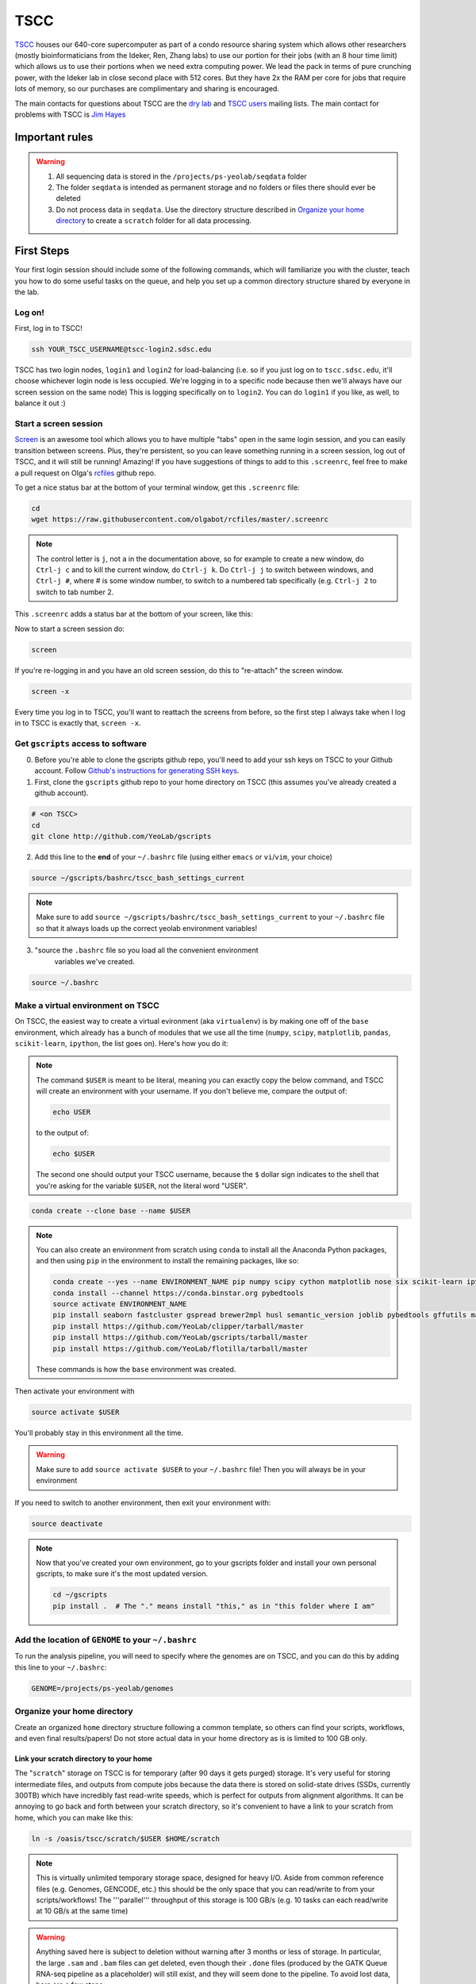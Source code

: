 TSCC
====

TSCC_ houses our 640-core supercomputer as part of a condo resource sharing
system which allows other researchers (mostly bioinformaticians from the
Ideker, Ren, Zhang labs) to use our portion for their jobs (with an 8 hour
time limit) which allows us to use their portions when we need extra
computing power. We lead the pack in terms of pure crunching power,
with the Ideker lab in close second place with 512 cores. But they have 2x
the RAM per core for jobs that require lots of memory,
so our purchases are complimentary and sharing is encouraged.

The main contacts for questions about TSCC are the `dry lab`_ and
`TSCC users`_ mailing lists. The main contact for problems with TSCC is `Jim Hayes`_

Important rules
---------------

.. warning::

    1. All sequencing data is stored in the ``/projects/ps-yeolab/seqdata`` folder
    2. The folder ``seqdata`` is intended as permanent storage and no folders
       or files there should ever be deleted
    3. Do not process data in ``seqdata``. Use the directory structure
       described in `Organize your home directory`_ to create a ``scratch``
       folder for all data processing.

First Steps
-----------

Your first login session should include some of the following commands,
which will familiarize you with the cluster, teach you how to do some useful
tasks on the queue, and help you set up a common directory structure shared
by everyone in the lab.

Log on!
~~~~~~~

First, log in to TSCC!

.. code::

    ssh YOUR_TSCC_USERNAME@tscc-login2.sdsc.edu

TSCC has two login nodes, ``login1`` and ``login2`` for load-balancing (i.e.
so if you just log on to ``tscc.sdsc.edu``, it'll choose whichever login
node is less occupied. We're logging in to a specific node because then
we'll always have our screen session on the same node) This is logging
specifically on to ``login2``. You can do ``login1`` if you like, as well,
to balance it out :)

Start a screen session
~~~~~~~~~~~~~~~~~~~~~~

Screen_ is an awesome tool which allows you to have multiple "tabs" open in
the same login session, and you can easily transition between screens. Plus,
they're persistent, so you can leave something running in a screen session,
log out of TSCC, and it will still be running! Amazing! If you have
suggestions of things to add to this ``.screenrc``, feel free to make a pull
request on Olga's rcfiles_ github repo.

To get a nice status bar at the bottom of your terminal window, get this
``.screenrc`` file:

.. code::

    cd
    wget https://raw.githubusercontent.com/olgabot/rcfiles/master/.screenrc

.. note::

    The control letter is ``j``, not ``a`` in the documentation above,
    so for example to create a new window, do ``Ctrl-j c`` and to kill the
    current window, do ``Ctrl-j k``. Do ``Ctrl-j j`` to switch between
    windows, and ``Ctrl-j #``, where # is some window number,
    to switch to a numbered tab specifically (e.g. ``Ctrl-j 2`` to switch to
    tab number 2.

This ``.screenrc`` adds a status bar at the bottom of your screen, like this:

.. image:: screen_status.png

Now to start a screen session do:

.. code::

    screen

If you're re-logging in and you have an old screen session,
do this to "re-attach" the screen window.

.. code::

    screen -x

Every time you log in to TSCC, you'll want to reattach the screens from
before, so the first step I always take when I log in to TSCC is exactly
that, ``screen -x``.

Get ``gscripts`` access to software
~~~~~~~~~~~~~~~~~~~~~~~~~~~~~~~~~~~

0. Before you're able to clone the gscripts github repo, you'll need to add
   your ssh keys on TSCC to your Github account. Follow `Github's instructions
   for generating SSH keys`_.

1. First, clone the ``gscripts`` github repo to your home directory on TSCC
   (this assumes you've already created a github account).

.. code::

    # <on TSCC>
    cd
    git clone http://github.com/YeoLab/gscripts

2. Add this line to the **end** of your ``~/.bashrc`` file (using either
   ``emacs`` or ``vi``/``vim``, your choice)

.. code::

    source ~/gscripts/bashrc/tscc_bash_settings_current

.. note::

    Make sure to add ``source ~/gscripts/bashrc/tscc_bash_settings_current``
    to your ``~/.bashrc`` file so that it always loads up the correct yeolab
    environment variables!

3. "source the ``.bashrc`` file so you load all the convenient environment
    variables we've created.

.. code::

    source ~/.bashrc

Make a virtual environment on TSCC
~~~~~~~~~~~~~~~~~~~~~~~~~~~~~~~~~~

On TSCC, the easiest way to create a virtual evironment (aka ``virtualenv``)
is by making one off of the ``base`` environment, which already has a bunch of
modules that we use all the time (``numpy``, ``scipy``, ``matplotlib``, ``pandas``, ``scikit-learn``, ``ipython``, the list goes on). Here's how you do it:

.. note::

    The command ``$USER`` is meant to be literal, meaning you can exactly copy
    the below command, and TSCC will create an environment with your username.
    If you don't believe me, compare the output of:

    .. code::

        echo USER

    to the output of:

    .. code::

        echo $USER

    The second one should output your TSCC username, because the ``$`` dollar
    sign indicates to the shell that you're asking for the variable ``$USER``,
    not the literal word "USER".

.. code::

    conda create --clone base --name $USER

.. note::
    You can also create an environment from scratch using ``conda`` to install
    all the Anaconda Python packages, and then using ``pip`` in the environment
    to install the remaining packages, like so:

    .. code::

        conda create --yes --name ENVIRONMENT_NAME pip numpy scipy cython matplotlib nose six scikit-learn ipython networkx pandas tornado statsmodels setuptools pytest pyzmq jinja2 pyyaml pymongo biopython
        conda install --channel https://conda.binstar.org pybedtools
        source activate ENVIRONMENT_NAME
        pip install seaborn fastcluster gspread brewer2mpl husl semantic_version joblib pybedtools gffutils matplotlib-venn HTSeq misopy
        pip install https://github.com/YeoLab/clipper/tarball/master
        pip install https://github.com/YeoLab/gscripts/tarball/master
        pip install https://github.com/YeoLab/flotilla/tarball/master

    These commands is how the ``base`` environment was created.

Then activate your environment with

.. code::

    source activate $USER

You'll probably stay in this environment all the time.

.. warning::

    Make sure to add ``source activate $USER`` to your ``~/.bashrc`` file!
    Then you will always be in your environment

If you need to switch to another environment, then exit your environment with:

.. code::

    source deactivate

.. note::

    Now that you've created your own environment, go to your gscripts folder
    and install your own personal gscripts, to make sure it's the most updated
    version.

    .. code::

        cd ~/gscripts
        pip install .  # The "." means install "this," as in "this folder where I am"

Add the location of ``GENOME`` to your ``~/.bashrc``
~~~~~~~~~~~~~~~~~~~~~~~~~~~~~~~~~~~~~~~~~~~~~
To run the analysis pipeline, you will need to specify where the genomes are
on TSCC, and you can do this by adding this line to your ``~/.bashrc``:

.. code::

    GENOME=/projects/ps-yeolab/genomes

Organize your home directory
~~~~~~~~~~~~~~~~~~~~~~~~~~~~

Create an organized ``home`` directory structure following a common
template, so others can find your scripts, workflows,
and even final results/papers!  Do not store actual data in your home
directory as is is limited to 100 GB only.



Link your scratch directory to your home
++++++++++++++++++++++++++++++++++++++++

The "``scratch``" storage on TSCC is for temporary (after 90 days it gets
purged) storage. It's very useful for storing intermediate files,
and outputs from compute jobs because the data there is stored on
solid-state drives (SSDs, currently 300TB) which have incredibly fast
read-write speeds, which is perfect for outputs from alignment algorithms.
It can be annoying to go back and forth between your scratch directory,
so it's convenient to have a link to your scratch from home,
which you can make like this:

.. code::

   ln -s /oasis/tscc/scratch/$USER $HOME/scratch

.. note::

    This is virtually unlimited temporary storage space,
    designed for heavy I/O.  Aside from common reference files (e.g.
    Genomes, GENCODE, etc.) this should be the only space that you can
    read/write to from your scripts/workflows! The '''parallel''' throughput
    of this storage is 100 GB/s (e.g. 10 tasks can each read/write at 10
    GB/s at the same time)

.. warning::

    Anything saved here is subject to deletion without warning after 3 months
    or less of storage. In particular, the large ``.sam`` and ``.bam`` files
    can get deleted, even though their ``.done`` files (produced by the
    GATK Queue RNA-seq pipeline as a placeholder) will still exist, and they
    will seem done to the pipeline. To avoid lost data, here are a few steps:

    1. Keep your metadata sample/cell counts are in your ``$HOME/projects`` or
       ``/projects/ps-yeolab/$USER`` folder, which don't get purged
       periodically.
    2. Delete ``*.done`` files when re-rerunning a partially eroded pipeline
       run.
    3. Use this recursive touch command to "refresh" the decay clock on your
       files before important meetings and re-analysis steps:

       .. code::

            cd important_scratch_dir
            find . | xargs touch

Create workflow and projects folders
++++++++++++++++++++++++++++++++++++

Create ``~/workflows`` for your personal bash, makefile, queue, and so on,
scripts, before you add them to gscripts, and ``~/projects`` for your
projects to organize figures, notebooks, final results, and even manuscripts.

.. code::

    mkdir ~/workflows ~/projects

Here's an example project directory structure:

.. code::

    $ ls -lha /home/gpratt/projects/fox2_iclip/
    total 9.5K
    drwxr-xr-x  2 gpratt yeo-group  5 Sep 16  2013 .
    drwxr-xr-x 40 gpratt yeo-group 40 Nov 24 12:20 ..
    lrwxrwxrwx  1 gpratt yeo-group 49 Aug 21  2013 analysis -> /home/gpratt/scratch/projects/fox2_iclip/analysis
    lrwxrwxrwx  1 gpratt yeo-group 45 Aug 21  2013 data -> /home/gpratt/scratch/projects/fox2_iclip/data
    lrwxrwxrwx  1 gpratt yeo-group 50 Aug 21  2013 scripts -> /home/gpratt/processing_scripts/fox2_iclip/scripts

.. note::

    Notice that all of these are soft-links to either ``~/scratch`` or some
    other processing scripts.

Let us see your stuff
+++++++++++++++++++++

Make everything readable by other yeo lab members and restrict access from
other users (per HIPAA/HITECH requirements)

.. code::

    chmod -R g+r ~/
    chmod -R g+r ~/scratch/
    chmod -R o-rwx ~/
    chmod -R o-rwx ~/scratch/

But ``git`` will get mad at you if your ~/.ssh keys private keys are visible
by others, so make them visible to only you via:

.. code::

    chmod -R go-rwx ~/.ssh/

In the end, your '''home''' directory should look something like this:

.. code::

    $ ls -l $HOME
    lrwxrwxrwx  1 bkakarad yeo-group    29 Jun 24  2013 scratch -> /oasis/tscc/scratch/bkakarad/
    drwxr-x---+ 2 bkakarad yeo-group     2 Jun 24  2013 gscripts
    drwxr-x---+ 3 bkakarad yeo-group     3 Jun 24  2013 projects
    drwxr-x---+ 2 bkakarad yeo-group     2 Jun 24  2013 workflows

Share your Dropbox account for easy figure syncing
~~~~~~~~~~~~~~~~~~~~~~~~~~~~~~~~~~~~~~~~~~~~~~~~~~



Installing and upgrading Python packages
----------------------------------------

To install Python packages first try ``conda install``:

.. code::

    conda install <package name>

If there is no package in conda, then (and ONLY then) try `pip`:

.. code::

    pip install <package name>

To upgrade packages, do:

(using ``conda``)

.. code::

    conda update <package name>

(using ``pip``)

.. code::

    pip install -U <package name>

Installing R packages (beta!)
----------------------------

You can also use ``conda`` to install ``R`` and ``R`` packages. Currently, you
need to reference one of Anaconda's developer's channel ``asmeurer`` to install
it. Here is the command to install R in your environment. You can see the list
of `R packages he's added so far`_.

.. code::

    conda install -c asmeurer r


Submitting and managing compute jobs on TSCC
--------------------------------------------

Submit jobs
~~~~~~~~~~~

To submit a script that you wrote, in this case called ``myscript.sh``,
to TSCC, do:

.. code::

    qsub -q home-yeo -l nodes=1:ppn=2 -l walltime=0:30:00 myscript.sh

Submit interactive jobs
~~~~~~~~~~~~~~~~~~~~~~~

To submit interactive jobs, do:

.. code::

    qsub -I -q home-yeo -l nodes=1:ppn=2 -l walltime=0:30:00

Submit jobs to ``home-scrm``
~~~~~~~~~~~~~~~~~~~~~~~~~~~~

To submit to the ``home-scrm`` queue, add ``-W group_list=scrm-group`` to
your ``qsub`` command:

.. code::

    qsub -I -l walltime=0:30:00 -q home-scrm -W group_list=scrm-group


Submitting many jobs at once
~~~~~~~~~~~~~~~~~~~~~~~~~~~~

If you have a bunch of commands you want to run at once,
you can use this script to submit them all at once. In the next example,
``commands.sh`` is a file has the commands you want on their own line,
i.e. one command per line.

.. code::

    java -Xms512m -Xmx512m -jar /home/yeo-lab/software/gatk/dist/Queue.jar \
    -S ~/gscripts/qscripts/do_stuff.scala --input commands.sh -run -qsub \
    -jobQueue <queue> -jobLimit <n> --ncores <n> --jobname <name> -startFromScratch

This runs a scala job that submits sub-jobs to the PBS queue under name you
fill in where <name> now sits as a placeholder.

Check job status, aka "why is my job stuck?"
~~~~~~~~~~~~~~~~~~~~~~~~~~~~~~~~~~~~~~~~~~~~

Check the status of your jobs:

.. code::

    qme

.. note:: This will only work if you have followed instructions and have
``source``'d the ``~/gscripts/tscc_bash_settings_current``  :)

``qme`` outputs,

.. code::

    (olga)[obotvinnik@tscc-login2 ~]$ qme

    tscc-mgr.sdsc.edu:
                                                                                      Req'd    Req'd       Elap
    Job ID                  Username    Queue    Jobname          SessID  NDS   TSK   Memory   Time    S   Time
    ----------------------- ----------- -------- ---------------- ------ ----- ------ ------ --------- - ---------
    2006527.tscc-mgr.local  obotvinnik  home-yeo STDIN             35367     1     16    --   04:00:00 R  02:35:36
    2007542.tscc-mgr.local  obotvinnik  home-yeo STDIN              6168     1      1    --   08:00:00 R  00:28:08
    2007621.tscc-mgr.local  obotvinnik  home-yeo STDIN               --      1     16    --   04:00:00 Q       --

Check job status of array jobs
~~~~~~~~~~~~~~~~~~~~~~~~~~~~~~

Check the status of your array jobs, you need to specify ``-t`` to see the
status of the individual array pieces.

.. code::

    qstat -t


Killing jobs
~~~~~~~~~~~~

If you have a job you want to stop, kill it with ``qdel JOBID``, e.g.

.. code::

    qdel 2006527

Kill an array job
~~~~~~~~~~~~~~~~~

If the job is an array job, you'll need to add brackets, like this:

.. code::

    qdel 2006527[]


Kill all your jobs
~~~~~~~~~~~~~~~~~~

To kill all the jobs that you've submitted, do:

.. code::

    qdel $(qselect -u $USER)


Which queue do I submit to? (check status of queues)
~~~~~~~~~~~~~~~~~~~~~~~~~~~~~~~~~~~~~~~~~~~~~~~~~~~~

Check the status of the queue (so you know which queues to NOT submit to!)

.. code::

    qstat -q

Example output is,

.. code::

    (olga)[obotvinnik@tscc-login2 ~]$ qstat -q

    server: tscc-mgr.local

    Queue            Memory CPU Time Walltime Node  Run Que Lm  State
    ---------------- ------ -------- -------- ----  --- --- --  -----
    home-dkeres        --      --       --      --    2   0 --   E R
    home-komunjer      --      --       --      --    0   0 --   E R
    home-ong           --      --       --      --    2   0 --   E R
    home-tg            --      --       --      --    0   0 --   E R
    home-yeo           --      --       --      --    3   1 --   E R
    home-visres        --      --       --      --    0   0 --   E R
    home-mccammon      --      --       --      --   15  29 --   E R
    home-scrm          --      --       --      --    1   0 --   E R
    hotel              --      --    168:00:0   --  232  26 --   E R
    home-k4zhang       --      --       --      --    0   0 --   E R
    home-kkey          --      --       --      --    0   0 --   E R
    home-kyang         --      --       --      --    2   1 --   E R
    home-jsebat        --      --       --      --    1   0 --   E R
    pdafm              --      --    72:00:00   --    1   0 --   E R
    condo              --      --    08:00:00   --   18   6 --   E R
    gpu-hotel          --      --    336:00:0   --    0   0 --   E R
    glean              --      --       --      --   24  75 --   E R
    gpu-condo          --      --    08:00:00   --   16  36 --   E R
    home-fpaesani      --      --       --      --    4   2 --   E R
    home-builder       --      --       --      --    0   0 --   E R
    home               --      --       --      --    0   0 --   E R
    home-mgilson       --      --       --      --    0   4 --   E R
    home-eallen        --      --       --      --    0   0 --   E R
                                                   ----- -----
                                                     321   180

So right now is not a good time to submit to the ``hotel`` queue,
since it has a bunch of both running and queued jobs!

Show available "Service Units"
~~~~~~~~~~~~~~~~~~~~~~~~~~~~~~

List the available Service Units (1 SU = 1 core*hour) ... for a quick ego
boost. Also note that our supercomputer is separated in two: yeo-group and
scrm-group, but the total balance is 5.29 million SU, just enough secure us
the top honors :-)

.. code::

    gbalance | sort -nrk 3 | head

    Id Name                 Amount  Reserved Balance CreditLimit Available
    -- -------------------- ------- -------- ------- ----------- ---------
    19 tideker-group        5211035    27922 5183113           0   5183113
    82 yeo-group            3262925        0 3262925           0   3262925
    81 scrm-group           2039328        0 2039328           0   2039328
    14 mgilson-group         663095   208000  455095           0    455095
    73 nanosprings-ucm       650000        0  650000           0    650000
    17 kkey-group            635056     7104  627952           0    627952
    16 k4zhang-group         534430        0  534430           0    534430

List the available TORQUE queues, for a quick boost in motivation!

.. code::

    qstat -q

    Queue            Memory CPU Time Walltime Node  Run Que Lm  State
    ---------------- ------ -------- -------- ----  --- --- --  -----
    home-tideker       --      --       --       16   1   0 --   E R
    home-visres        --      --       --        1   0   0 --   E R
    hotel              --      --    72:00:00   --   25  18 --   E R
    home-k4zhang       --      --       --        4  21   0 --   E R
    home-kkey          --      --       --        5   0   0 --   E R
    pdafm              --      --    72:00:00   --    0   0 --   E R
    condo              --      --    08:00:00   --    0   0 --   E R
    glean              --      --       --      --    0   0 --   E R
    home-builder       --      --       --        8   0   0 --   E R
    home               --      --       --      --    0   0 --   E R
    home-ewyeo         --      --       --       15   0   0 --   E R
    home-mgilson       --      --       --        8   0   0 --   E R
                                               ----- -----
                                                  47    18

Show available processors
~~~~~~~~~~~~~~~~~~~~~~~~~

To show available processors, do

.. code::

    showbf

Show specs of all nodes
~~~~~~~~~~~~~~~~~~~~~~~

.. code::

    pbsnodes -a


IPython notebooks on TSCC
-------------------------

Setup IPython notebooks on TSCC
~~~~~~~~~~~~~~~~~~~~~~~~~~~~~~~

1. To set up IPython notebooks on TSCC, you will want to add some ``alias``
   variables to your ``~/.bashrc``. First, on your personal computer,
   you will want to set up
   `passwordless ssh`_ from your laptop to TSCC. On my laptop,
   I have this alias in my `~/.bashrc` file:

.. code::

    IPYNB_PORT=[some number above 1024]
    alias tscc='ssh obotvinnik@tscc-login2.sdsc.edu'

  This way, I can just type ``tscc`` and log onto ``tscc-login2``
  **specifically**. It is important for IPython notebooks that you always log
  on to the same node. You can use ``tscc-login1`` instead, too,
  this is just what I have set up. Just replace my login name
  ("``obotvinnik``") with yours.

2. Next, type ``tscc`` and log on to the server.

3. On TSCC, add these lines to your ``~/.bashrc`` file.

   .. code::

       IPYNB_PORT=[same number as the above IPYNB_PORT]
       alias ipynb="ipython notebook --no-browser --port $IPYNB_PORT &"
       alias sshtscc="ssh -NR $IPYNB_PORT:localhost:$IPYNB_PORT tscc-login2 &"

   Notice that in ``sshtscc``, I use the same port as I logged in to,
   `tscc-login2`. The ampersands "`&`" at the end of the lines tell the computer
   to run these processes in the background, which is super useful.

4. Set up passwordless ssh between the compute nodes and TSCC with:

.. code::

    cat .ssh/id_rsa.pub >> .ssh/authorized_keys

5. Back on your home laptop, edit your `~/.bash_profile` on macs,
   `~/.bashrc` for other unix machines to add the lines:

   .. code::

       IPYNB_PORT=[the same number as you chose above]
       tunneltscc="ssh -NL $IPYNB_PORT:localhost:$IPYNB_PORT YOUR_TSCC_USERNAME@tscc-login2.sdsc.edu &"

   Make sure to replace "``YOUR_TSCC_USERNAME``" with your TSCC login :) It is
   also important that these are double-quotes and not single-quotes.

Run IPython Notebooks on TSCC
~~~~~~~~~~~~~~~~~~~~~~~~~~~~~

Now that you have everything configured, you can run IPython notebooks on TSCC!
Here are the steps to follow.

1. Log on to TSCC
4. Now that you have those set up, start up a ``screen`` session, which allows you to have something running continuously, without being logged in.

.. code::

    screen -x

   .. note::
       If this gives you an error saying "There is no screen to be attached"
       then you need to run plain old ``screen`` (no ``-x``) first.

       If this gives you an error saying you need to pick one session, make
       life easier for yourself and pick one to kill all the windows in,
       (using ``Ctrl-j K`` if you're using the ``.screenrc`` that I recommended
       earlier, otherwise the default is ``Ctrl-a K``). Once you've killed all
       screen sessions except for one, you can run ``screen -x`` with abandon,
       and it will connect you to the only one you have open.

2. In this ``screen`` session, now request an interactive job, e.g.:

.. code::

    qsub -I -l walltime=2:00:00 -q home-yeo -l nodes=1:ppn=2

3. Wait for the job to start.

4. Run your TSCC-specific aliases on the compute node:

.. code::

    ipynb
    sshtscc

4. **Back on your laptop**, now run your tunneling command:

.. code::

    tunneltscc

5. Open up ``http://localhost:[YOUR IPYNB PORT]`` on your browser.


Random notes
------------

Software goes in ``/projects/ps-yeolab/software``

Make sure to recursively set group read/write permissions to the software
directory so others can use and update the common software, using:

.. code::

    chmod ug+rw /projects/ps-yeolab/software

If your'e installing something from source and using ``./configure``
and ``make`` and all that, then always set the flag
``--prefix=/projects/ps-yeolab/software`` when you run ``./configure``

.. code::

    ./configure --prefix /projects/ps-yeolab/software

When possible install bins to ``/projects/ps-yeolab/software/bin``

Running RNA-seq, CLIP-Seq, Ribo-Seq, etc qscripts GATK Queue pipelines
----------------------------------------------------------------------

We use the Broad Institute's Genome Analysis Toolkit (GATK_) Queue_ software
to run our pipelines. This software solves a lot of problems for us, such as
dealing with multiple-stage pipelines that have cross-dependencies (e.g. you
can't calculate splicing until you've mapped the reads, and you can't map
the reads until after you've removed adapters and repetitive genomic regions
from them), and properly scheduling jobs so that one person's analysis doesn't
completely take over the compute cluster.

Gabe has created a bunch of helpful template scripts for GATK Queue in his
folder ``/home/gpratt/templates``:

.. code::

    $ ls -lh /home/gpratt/templates
    total 26K
    -rwxr-xr-x 1 gpratt yeo-group 660 May  7  2014 bacode_split.sh
    -rwxr-xr-x 1 gpratt yeo-group 554 May  7  2014 bacode_split.sh~
    -rwxr-xr-x 1 gpratt yeo-group 524 Sep 18 00:08 #clipseq.sh#
    -rwxr-xr-x 1 gpratt yeo-group 524 Jul 12  2014 clipseq.sh
    -rwxr-xr-x 1 gpratt yeo-group 516 Mar 26  2014 clipseq.sh~
    -rwxr-xr-x 1 gpratt yeo-group 473 Aug 21 18:47 riboseq.sh
    -rwxr-xr-x 1 gpratt yeo-group 528 Aug 21 18:46 riboseq.sh~
    -rwxr-xr-x 1 gpratt yeo-group 530 Sep  5 17:29 rnaseq.sh
    -rwxr-xr-x 1 gpratt yeo-group 527 Mar 26  2014 rnaseq.sh~

Each Queue job requires a manifest file with a list of all files to process,
and the genome to process them on.

.. warning::

    All further instructions depend on you having followed the directions in
    `Create workflow and projects folders`_, where for this particular project,
    you've created these folders:

    .. code::

        ~/projects/PROJECT_NAME
        ~/processing_scripts/PROJECT_NAME/scripts
        ~/scratch/PROJECT_NAME/data
        ~/scratch/PROJECT_NAME/analysis

    And that you've linked the scratch and home directories correctly. For
    example, here's how you can create the project directory structure for a
    project called ``singlecell_pnms``:

    .. code::

        NAME=singlecell_pnms
        mkdir -p ~/projects/$NAME ~/scratch/$NAME ~/scratch/$NAME/data ~/scratch/$NAME/analysis ~/processing_scripts/$NAME/scripts
        ln -s ~/scratch/$NAME/data ~/projects/$NAME/data
        ln -s ~/scratch/$NAME/analysis ~/projects/$NAME/analysis
        ln -s ~/processing_scripts/$NAME/scripts ~/projects/$NAME/scripts

Here's an example queue script for single-end, not strand-specific RNA-seq,
from the file ``singlecell_pnms_se_v3.sh``:

.. code::

    #!/bin/bash

    NAME=singlecell_pnms_se
    VERSION=v3
    DIR=singlecell_pnms
    java -Xms512m -Xmx512m -jar /projects/ps-yeolab/software/gatk/dist/Queue.jar -S $HOME/gscripts/qscripts/analyze_rna_seq.scala --input ${NAME}_${VERSION}.txt --adapter TCGTATGCCGTCTTCTGCTTG --adapter ATCTCGTATGCCGTCTTCTGCTTG --adapter CGACAGGTTCAGAGTTCTACAGTCCGACGATC --adapter GATCGGAAGAGCACACGTCTGAACTCCAGTCAC -qsub -jobQueue home-yeo -runDir ~/projects/${DIR}/analysis/${NAME}_${VERSION}  -log ${NAME}_${VERSION}.log --location ${NAME}  --strict -keepIntermediates --not_stranded -single_end -run

Notice that the "``--input``" is the file ``${NAME}_${VERSION}.txt``, which
translates to ``singlecell_pnms_se_v3.txt`` in this case, since
``NAME=singlecell_pnms_se`` and ``VERSION=v3`` are defined at the beginning of
the file. This file is the "manifest" of the sequencing run. In the case of
single-end reads, this is a file where each line has,
``/path/to/read1.fastq.gz\tspecies\n``,
where ``\t`` indicates a tab (using the ``<TAB>`` character), and ``\n``
indicates a new line, created by ``<ENTER>``. Here is the first
10 lines of ``singlecell_pnms_se_v3.txt`` (obtained via
``head singlecell_pnms_se_v3.txt``):

.. code::

    /home/obotvinnik/projects/singlecell_pnms/data/CVN_01_R1.fastq.gz       hg19
    /home/obotvinnik/projects/singlecell_pnms/data/CVN_02_R1.fastq.gz       hg19
    /home/obotvinnik/projects/singlecell_pnms/data/CVN_03_R1.fastq.gz       hg19
    /home/obotvinnik/projects/singlecell_pnms/data/CVN_04_R1.fastq.gz       hg19
    /home/obotvinnik/projects/singlecell_pnms/data/CVN_05_R1.fastq.gz       hg19
    /home/obotvinnik/projects/singlecell_pnms/data/CVN_06_R1.fastq.gz       hg19
    /home/obotvinnik/projects/singlecell_pnms/data/CVN_07_R1.fastq.gz       hg19
    /home/obotvinnik/projects/singlecell_pnms/data/CVN_08_R1.fastq.gz       hg19
    /home/obotvinnik/projects/singlecell_pnms/data/CVN_09_R1.fastq.gz       hg19
    /home/obotvinnik/projects/singlecell_pnms/data/CVN_10_R1.fastq.gz       hg19

For paired-end, not strand-specific RNA-seq, here's the script of the file
``singlecell_pnms_pe_v3.sh``

.. code::

    #!/bin/bash

    NAME=singlecell_pnms_pe
    VERSION=v3
    DIR=singlecell_pnms
    java -Xms512m -Xmx512m -jar /projects/ps-yeolab/software/gatk/dist/Queue.jar -S $HOME/gscripts/qscripts/analyze_rna_seq.scala --input ${NAME}_${VERSION}.txt --adapter TCGTATGCCGTCTTCTGCTTG --adapter ATCTCGTATGCCGTCTTCTGCTTG --adapter CGACAGGTTCAGAGTTCTACAGTCCGACGATC --adapter GATCGGAAGAGCACACGTCTGAACTCCAGTCAC -qsub -jobQueue home-yeo -runDir ~/projects/${DIR}/analysis/${NAME}_${VERSION}  -log ${NAME}_${VERSION}.log --location ${NAME}  --strict -keepIntermediates --not_stranded -run

Notice that the "``--input``" is the file ``${NAME}_${VERSION}.txt``, which
translates to ``singlecell_pnms_pe_v3.txt`` in this case, since
``NAME=singlecell_pnms_pe`` and ``VERSION=v2`` are defined at the beginning of
the file. This file is the "manifest" of the sequencing run. In the case of
single-end reads, this is a file where each line has:
``read1.fastq.gz;read2.fastq.gz\tspecies\n``,
where ``\t`` indicates a tab (using the ``<TAB>`` character), and ``\n``
indicates a new line, created by ``<ENTER>``. Here is the first
10 lines of ``singlecell_pnms_pe_v3.txt`` (obtained via
``head singlecell_pnms_pe_v3.txt``):

.. code::

    /home/obotvinnik/projects/singlecell_pnms/data/M1_01_R1.fastq.gz;/home/obotvinnik/projects/singlecell_pnms/data/M1_01_R2.fastq.gz       hg19
    /home/obotvinnik/projects/singlecell_pnms/data/M1_02_R1.fastq.gz;/home/obotvinnik/projects/singlecell_pnms/data/M1_02_R2.fastq.gz       hg19
    /home/obotvinnik/projects/singlecell_pnms/data/M1_03_R1.fastq.gz;/home/obotvinnik/projects/singlecell_pnms/data/M1_03_R2.fastq.gz       hg19
    /home/obotvinnik/projects/singlecell_pnms/data/M1_04_R1.fastq.gz;/home/obotvinnik/projects/singlecell_pnms/data/M1_04_R2.fastq.gz       hg19
    /home/obotvinnik/projects/singlecell_pnms/data/M1_05_R1.fastq.gz;/home/obotvinnik/projects/singlecell_pnms/data/M1_05_R2.fastq.gz       hg19
    /home/obotvinnik/projects/singlecell_pnms/data/M1_06_R1.fastq.gz;/home/obotvinnik/projects/singlecell_pnms/data/M1_06_R2.fastq.gz       hg19
    /home/obotvinnik/projects/singlecell_pnms/data/M1_07_R1.fastq.gz;/home/obotvinnik/projects/singlecell_pnms/data/M1_07_R2.fastq.gz       hg19
    /home/obotvinnik/projects/singlecell_pnms/data/M1_08_R1.fastq.gz;/home/obotvinnik/projects/singlecell_pnms/data/M1_08_R2.fastq.gz       hg19
    /home/obotvinnik/projects/singlecell_pnms/data/M1_09_R1.fastq.gz;/home/obotvinnik/projects/singlecell_pnms/data/M1_09_R2.fastq.gz       hg19
    /home/obotvinnik/projects/singlecell_pnms/data/M1_10_R1.fastq.gz;/home/obotvinnik/projects/singlecell_pnms/data/M1_10_R2.fastq.gz       hg19

For this project, I had a mix of both paired-end and single-end reads, so
that's why ``DIR`` is the same for both the ``singlecell_pnms_se_v3.sh`` and
``singlecell_pnms_pe_v3.sh`` scripts, but ``NAME`` was different - then they're
saved in different folders.


Running GATK Queue pipeline scripts
~~~~~~~~~~~~~~~~~~~~~~~~~~~~~~~~~~~

Now that you've created manifest file called ``${NAME}_${VERSION}.txt`` and
``${NAME}_${VERSION}.sh``, you are almost ready to run the pipeline.

.. note::

    You should be using ``screen`` quite often now. You'll want to run your
    pipeline in a ``screen`` session, because then even when you log out of
    TSCC, the pipeline will still be running.

    If you've already run ``screen``, reattach the session with:

    .. code::

        screen -x

    If that gives you the error: ``There is no screen to be attached.``, then
    you haven't run ``screen`` before, and you can start a session with:

    .. code::

        screen

These scripts take quite a bit of memory to compile, so to be nice to everyone,
log into a compute node by requesting an interactive job on TSCC. Also your
script may just run out of memory and fail if you're not a compute node, so
that is even more incentive to log into a compute node!

This command will create an interactive job for 40 hours, on the ``home-scrm``
queue, and with 1 node and 1 processor (you don't need more than that for the
script, and the script will submit jobs that request more nodes/processors for
compute-intensive stuff like STAR or Sailfish). If you have a lot of samples,
you may need more time, but try just 40 hours first.

So here's what you do:

.. code::

    qsub -I -l walltime=40:00:00 -q home-scrm
    # Wait for the job to be ready. This may take a while
    cd ~/projects/$NAME/scripts
    sh ${NAME}_${VERSION}.sh

For example, for the ``singlecell_pnms`` project from before, I would do:

.. code::

    qsub -I -l walltime=40:00:00 -q home-scrm
    # Waited for job to get scheduled/be ready ....
    cd ~/projects/singlecell_pnms/scripts
    sh singlecell_pnms_se_v3.sh

This outputs:

.. code::

    INFO  12:24:42,840 QScriptManager - Compiling 1 QScript
    INFO  12:24:55,100 QScriptManager - Compilation complete
    INFO  12:24:55,359 HelpFormatter - ----------------------------------------------------------------------
    INFO  12:24:55,359 HelpFormatter - Queue v2.3-1095-gdb26a3f, Compiled 2015/01/26 15:22:32
    INFO  12:24:55,359 HelpFormatter - Copyright (c) 2012 The Broad Institute
    INFO  12:24:55,359 HelpFormatter - For support and documentation go to http://www.broadinstitute.org/gatk
    INFO  12:24:55,360 HelpFormatter - Program Args: -S /home/obotvinnik/gscripts/qscripts/analyze_rna_seq.scala --input singlecell_pnms_se_v3.txt --adapter TCGTATGCCGTCTTCTGCTTG --adapter ATCTCGTATGCCGTCTTCTGCTTG --adapter CGACAGGTTCAGAGTTCTACAGTCCGACGATC --adapter GATCGGAAGAGCACACGTCTGAACTCCAGTCAC -qsub -jobQueue home-yeo -runDir /home/obotvinnik/projects/singlecell_pnms/analysis/singlecell_pnms_se_v3 -log singlecell_pnms_se_v3.log --location singlecell_pnms_se --strict -keepIntermediates --not_stranded -single_end -run
    INFO  12:24:55,360 HelpFormatter - Date/Time: 2015/01/27 12:24:55
    INFO  12:24:55,360 HelpFormatter - ----------------------------------------------------------------------
    INFO  12:24:55,361 HelpFormatter - ----------------------------------------------------------------------
    INFO  12:24:55,370 QCommandLine - Scripting AnalyzeRNASeq
    INFO  12:24:58,436 QCommandLine - Added 773 functions
    INFO  12:24:58,438 QGraph - Generating graph.
    INFO  12:24:58,664 QGraph - Running jobs.
    ... more output ...

Pipeline frequently asked questions (FAQ)
~~~~~~~~~~~~~~~~~~~~~~~~~~~~~~~~~~~~~~~~~

How do I ...
++++++++++++

... deal with multiple species? Do I have to create different manifest files?
    Fortunately, no! You can create a single manifest file.

Looking at ``/home/gpratt/projects/msi2/scripts``, we see the file
``msi2_v2.txt``, which has the contents:

.. code::

    /home/gpratt/projects/msi2/data/msi2/MSI2_ACAGTG_ACAGTG_L008_R1.fastq.gz        hg19
    /home/gpratt/projects/msi2/data/msi2/MSI2_CAGATC_CAGATC_L008_R1.fastq.gz        mm9
    /home/gpratt/projects/msi2/data/msi2/MSI2_GCCAAT_GCCAAT_L008_R1.fastq.gz        mm9
    /home/gpratt/projects/msi2/data/msi2/MSI2_TAGCTT_TAGCTT_L008_R1.fastq.gz        hg19
    /home/gpratt/projects/msi2/data/msi2/MSI2_TGACCA_TGACCA_L008_R1.fastq.gz        hg19
    /home/gpratt/projects/msi2/data/msi2/MSI2_TTAGGC_TTAGGC_L008_R1.fastq.gz        hg19

So you can reference multiple genomes in a single manifest file!


... deal with both single-end and paired-end reads in one project? Do I need to create separate manifest files?
    Yes, unfortunately. :( Check out the ``singlecell_pnms`` project above as
    an example.

... see the documentation for a queue script?
    This command will show documentation for ``analyze_rna_seq.scala``. For
    further documentation, see the `GATK Queue website`_.

.. code::

    java -Xms512m -Xmx512m -jar /projects/ps-yeolab/software/gatk/dist/Queue.jar -S ~/gscripts/qscripts/analyze_rna_seq.scala


analyze_rna_seq
~~~~~~~~~~~~~~~

The queue script ``analyze_rna_seq.scala`` runs or generates:

1. RNA-SeQC_
2. cutadapt
3. miso
4. OldSplice
5. Sailfish
6. A->I editing predictions
7. bigWig files
8. Counts of reads mapping to repetitive elements
9. Estimates of PCR Duplication

Detailed description of `analyze_rna_seq.scala`_ outputs.

analyze_rna_seq_gently
~~~~~~~~~~~~~~~~~~~~~~

The queue script ``analyze_rna_seq_gently.scala`` runs:

1. RNA-SeQC_
2. ...

.. _TSCC: http://rci.ucsd.edu/computing/index.html
.. _dry lab: dryyeo-l@googlegroups.com
.. _TSCC users: tscc-l@mailman.ucsd.edu
.. _Jim Hayes: jhayes@sdsc.edu
.. _hub: https://hub.github.com/
.. _Screen: https://kb.iu.edu/d/acuy
.. _rcfiles: https://github.com/olgabot/rcfiles
.. _passwordless ssh: http://www.linuxproblem.org/art_9.html
.. _GATK Queue website: http://gatkforums.broadinstitute.org/discussion/1306/overview-of-queue
.. _RNA-SeQC: http://www.broadinstitute.org/cancer/cga/rna-seqc
.. _analyze_rna_seq.scala: analyze_rna_seq
.. _Github's instructions     for generating SSH keys: https://help.github.com/articles/generating-ssh-keys/
.. _GATK: https://www.broadinstitute.org/gatk/
.. _Queue: http://gatkforums.broadinstitute.org/discussion/1306/overview-of-queue
.. _R packages he's added so far: https://binstar.org/asmeurer/